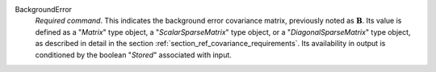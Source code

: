 .. index:: single: BackgroundError

BackgroundError
  *Required command*. This indicates the background error covariance matrix,
  previously noted as :math:`\mathbf{B}`. Its value is defined as a "*Matrix*"
  type object, a "*ScalarSparseMatrix*" type object, or a
  "*DiagonalSparseMatrix*" type object, as described in detail in the section
  :ref:`section_ref_covariance_requirements`. Its availability in output is
  conditioned by the boolean "*Stored*" associated with input.
